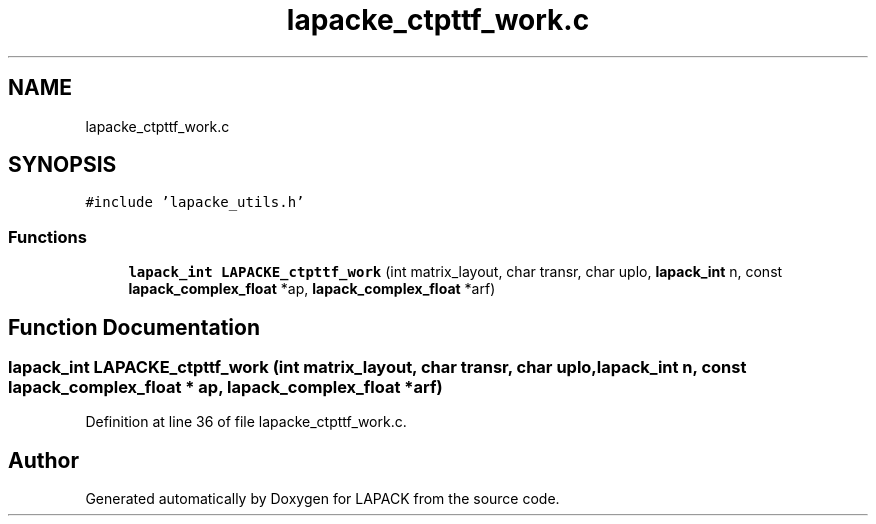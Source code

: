 .TH "lapacke_ctpttf_work.c" 3 "Tue Nov 14 2017" "Version 3.8.0" "LAPACK" \" -*- nroff -*-
.ad l
.nh
.SH NAME
lapacke_ctpttf_work.c
.SH SYNOPSIS
.br
.PP
\fC#include 'lapacke_utils\&.h'\fP
.br

.SS "Functions"

.in +1c
.ti -1c
.RI "\fBlapack_int\fP \fBLAPACKE_ctpttf_work\fP (int matrix_layout, char transr, char uplo, \fBlapack_int\fP n, const \fBlapack_complex_float\fP *ap, \fBlapack_complex_float\fP *arf)"
.br
.in -1c
.SH "Function Documentation"
.PP 
.SS "\fBlapack_int\fP LAPACKE_ctpttf_work (int matrix_layout, char transr, char uplo, \fBlapack_int\fP n, const \fBlapack_complex_float\fP * ap, \fBlapack_complex_float\fP * arf)"

.PP
Definition at line 36 of file lapacke_ctpttf_work\&.c\&.
.SH "Author"
.PP 
Generated automatically by Doxygen for LAPACK from the source code\&.

